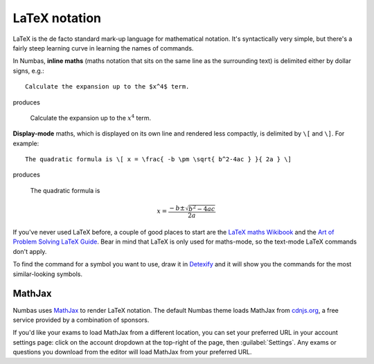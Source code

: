 .. _LaTeX notation:

LaTeX notation
==============

LaTeX is the de facto standard mark-up language for mathematical notation. 
It's syntactically very simple, but there's a fairly steep learning curve in learning the names of commands.

In Numbas, **inline maths** (maths notation that sits on the same line as the surrounding text) is delimited either by dollar signs, e.g.::

    Calculate the expansion up to the $x^4$ term.

produces

    Calculate the expansion up to the :math:`x^4` term.

**Display-mode** maths, which is displayed on its own line and rendered less compactly, is delimited by ``\[`` and ``\]``. For example::

    The quadratic formula is \[ x = \frac{ -b \pm \sqrt{ b^2-4ac } }{ 2a } \]

produces

    The quadratic formula is 
    
    .. math::

        x = \frac{ -b \pm \sqrt{ b^2-4ac } }{ 2a }
    
If you've never used LaTeX before, a couple of good places to start are the `LaTeX maths Wikibook <http://en.wikibooks.org/wiki/LaTeX/Mathematics>`_ and the `Art of Problem Solving LaTeX Guide <http://www.artofproblemsolving.com/Wiki/index.php/LaTeX:Commands>`_. Bear in mind that LaTeX is only used for maths-mode, so the text-mode LaTeX commands don't apply.

To find the command for a symbol you want to use, draw it in `Detexify <http://detexify.kirelabs.org/classify.html>`_ and it will show you the commands for the most similar-looking symbols.

MathJax
-------

Numbas uses `MathJax <https://www.mathjax.org>`_ to render LaTeX notation. 
The default Numbas theme loads MathJax from `cdnjs.org <https://www.cdnjs.org>`_, a free service provided by a combination of sponsors. 

If you'd like your exams to load MathJax from a different location, you can set your preferred URL in your account settings page: click on the account dropdown at the top-right of the page, then :guilabel:`Settings`.
Any exams or questions you download from the editor will load MathJax from your preferred URL.
